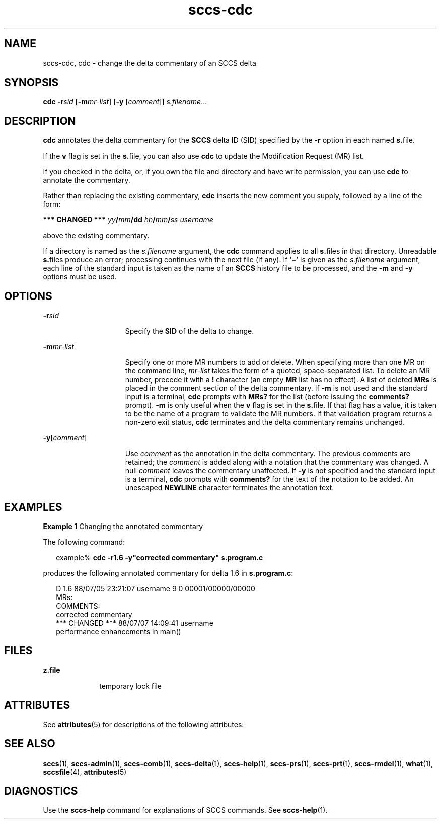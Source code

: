 '\" te
.\" Copyright (c) 2007, 2011, Oracle and/or its affiliates. All rights reserved.
.TH sccs-cdc 1 "23 Mar 2011" "SunOS 5.11" "User Commands"
.SH NAME
sccs-cdc, cdc \- change the delta commentary of an SCCS delta
.SH SYNOPSIS
.LP
.nf
\fBcdc\fR \fB-r\fR\fIsid\fR [\fB-m\fR\fImr-list\fR] [\fB-y\fR [\fIcomment\fR]] \fIs.filename\fR...
.fi

.SH DESCRIPTION
.sp
.LP
\fBcdc\fR annotates the delta commentary for the \fBSCCS\fR delta ID (SID) specified by the \fB-r\fR option in each named \fBs.\fRfile.
.sp
.LP
If the \fBv\fR flag is set in the \fBs.\fRfile, you can also use \fBcdc\fR to update the Modification Request (MR) list.
.sp
.LP
If you checked in the delta, or, if you own the file and directory and have write permission, you can use \fBcdc\fR to annotate the commentary.
.sp
.LP
Rather than replacing the existing commentary, \fBcdc\fR inserts the new comment you supply, followed by a line of the form:
.sp
.LP
\fB*** CHANGED ***\fR \fIyy\fR\fB/\fR\fImm\fR\fB/\fR\fBdd\fR \fIhh\fR\fB/\fR\fImm\fR\fB/\fR\fIss\fR \fIusername\fR
.sp
.LP
above the existing commentary.
.sp
.LP
If a directory is named as the \fIs.filename\fR argument, the \fBcdc\fR command applies to all \fBs.\fRfiles in that directory. Unreadable \fBs.\fRfiles produce an error; processing continues with the next file (if any). If `\fB\(mi\fR\&' is given as the \fIs.filename\fR argument, each line of the standard input is taken as the name of an \fBSCCS\fR history file to be processed, and the \fB-m\fR and \fB-y\fR options must be used.
.SH OPTIONS
.sp
.ne 2
.mk
.na
\fB\fB-r\fR\fIsid\fR\fR
.ad
.RS 15n
.rt  
Specify the \fBSID\fR of the delta to change.
.RE

.sp
.ne 2
.mk
.na
\fB\fB-m\fR\fImr-list\fR\fR
.ad
.RS 15n
.rt  
Specify one or more MR numbers to add or delete. When specifying more than one MR on the command line, \fImr-list\fR takes the form of a quoted, space-separated list. To delete an MR number, precede it with a \fB!\fR character (an empty \fBMR\fR list has no effect). A list of deleted \fBMRs\fR is placed in the comment section of the delta commentary. If \fB-m\fR is not used and the standard input is a terminal, \fBcdc\fR prompts with \fBMRs?\fR for the list (before issuing the \fBcomments?\fR prompt). \fB-m\fR is only useful when the \fBv\fR flag is set in the \fBs.\fRfile. If that flag has a value, it is taken to be the name of a program to validate the MR numbers.  If that validation program returns a non-zero exit status, \fBcdc\fR terminates and the delta commentary remains unchanged.
.RE

.sp
.ne 2
.mk
.na
\fB\fB-y\fR[\fIcomment\fR]\fR
.ad
.RS 15n
.rt  
Use \fIcomment\fR as the annotation in the delta commentary. The previous comments are retained; the \fIcomment\fR is added along with a notation that the commentary was changed. A  null \fIcomment\fR leaves the commentary unaffected. If \fB-y\fR is not specified and the standard input is a terminal, \fBcdc\fR prompts with \fBcomments?\fR for the text of the notation to be added.  An unescaped \fBNEWLINE\fR character terminates the annotation text.
.RE

.SH EXAMPLES
.LP
\fBExample 1 \fRChanging the annotated commentary
.sp
.LP
The following command:

.sp
.in +2
.nf
example% \fBcdc -r1.6 -y"corrected commentary" s.program.c\fR
.fi
.in -2
.sp

.sp
.LP
produces the following annotated commentary for delta 1.6 in \fBs.program.c\fR:

.sp
.in +2
.nf
D 1.6 88/07/05 23:21:07 username 9 0 00001/00000/00000
MRs:
COMMENTS:
corrected commentary
*** CHANGED *** 88/07/07 14:09:41 username
performance enhancements in main()
.fi
.in -2
.sp

.SH FILES
.sp
.ne 2
.mk
.na
\fB\fBz.file\fR\fR
.ad
.RS 10n
.rt  
temporary lock file
.RE

.SH ATTRIBUTES
.sp
.LP
See \fBattributes\fR(5) for descriptions of the following attributes:
.sp

.sp
.TS
tab() box;
cw(2.75i) |cw(2.75i) 
lw(2.75i) |lw(2.75i) 
.
ATTRIBUTE TYPEATTRIBUTE VALUE
_
Availabilitydeveloper/build/make
.TE

.SH SEE ALSO
.sp
.LP
\fBsccs\fR(1), \fBsccs-admin\fR(1), \fBsccs-comb\fR(1), \fBsccs-delta\fR(1), \fBsccs-help\fR(1), \fBsccs-prs\fR(1), \fBsccs-prt\fR(1), \fBsccs-rmdel\fR(1), \fBwhat\fR(1), \fBsccsfile\fR(4), \fBattributes\fR(5)
.SH DIAGNOSTICS
.sp
.LP
Use the \fBsccs-help\fR command for explanations of SCCS commands. See \fBsccs-help\fR(1).
